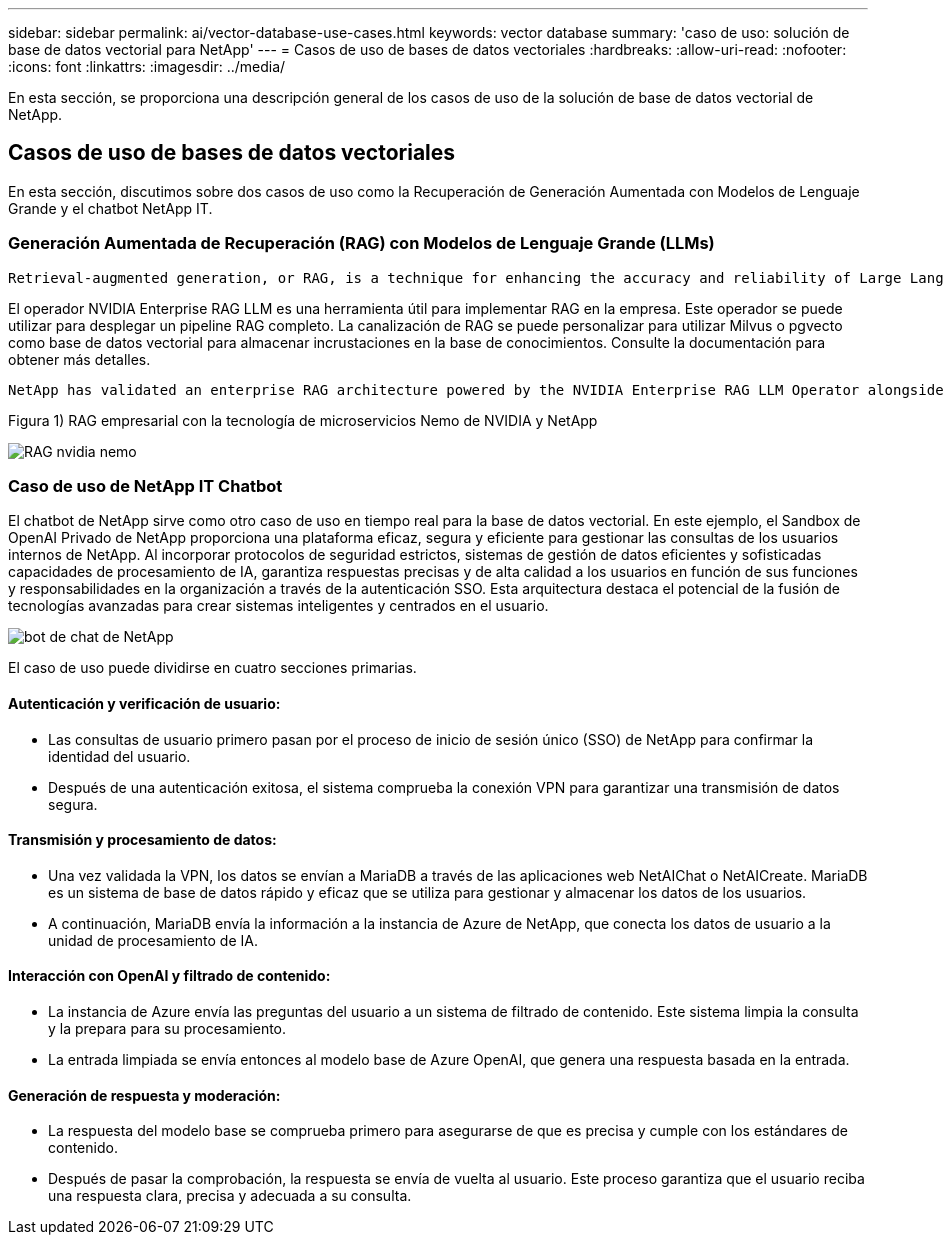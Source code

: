 ---
sidebar: sidebar 
permalink: ai/vector-database-use-cases.html 
keywords: vector database 
summary: 'caso de uso: solución de base de datos vectorial para NetApp' 
---
= Casos de uso de bases de datos vectoriales
:hardbreaks:
:allow-uri-read: 
:nofooter: 
:icons: font
:linkattrs: 
:imagesdir: ../media/


[role="lead"]
En esta sección, se proporciona una descripción general de los casos de uso de la solución de base de datos vectorial de NetApp.



== Casos de uso de bases de datos vectoriales

En esta sección, discutimos sobre dos casos de uso como la Recuperación de Generación Aumentada con Modelos de Lenguaje Grande y el chatbot NetApp IT.



=== Generación Aumentada de Recuperación (RAG) con Modelos de Lenguaje Grande (LLMs)

....
Retrieval-augmented generation, or RAG, is a technique for enhancing the accuracy and reliability of Large Language Models, or LLMs, by augmenting prompts with facts fetched from external sources. In a traditional RAG deployment, vector embeddings are generated from an existing dataset and then stored in a vector database, often referred to as a knowledgebase. Whenever a user submits a prompt to the LLM, a vector embedding representation of the prompt is generated, and the vector database is searched using that embedding as the search query. This search operation returns similar vectors from the knowledgebase, which are then fed to the LLM as context alongside the original user prompt. In this way, an LLM can be augmented with additional information that was not part of its original training dataset.
....
El operador NVIDIA Enterprise RAG LLM es una herramienta útil para implementar RAG en la empresa. Este operador se puede utilizar para desplegar un pipeline RAG completo. La canalización de RAG se puede personalizar para utilizar Milvus o pgvecto como base de datos vectorial para almacenar incrustaciones en la base de conocimientos. Consulte la documentación para obtener más detalles.

....
NetApp has validated an enterprise RAG architecture powered by the NVIDIA Enterprise RAG LLM Operator alongside NetApp storage. Refer to our blog post for more information and to see a demo. Figure 1 provides an overview of this architecture.
....
Figura 1) RAG empresarial con la tecnología de microservicios Nemo de NVIDIA y NetApp

image::RAG_nvidia_nemo.png[RAG nvidia nemo]



=== Caso de uso de NetApp IT Chatbot

El chatbot de NetApp sirve como otro caso de uso en tiempo real para la base de datos vectorial. En este ejemplo, el Sandbox de OpenAI Privado de NetApp proporciona una plataforma eficaz, segura y eficiente para gestionar las consultas de los usuarios internos de NetApp. Al incorporar protocolos de seguridad estrictos, sistemas de gestión de datos eficientes y sofisticadas capacidades de procesamiento de IA, garantiza respuestas precisas y de alta calidad a los usuarios en función de sus funciones y responsabilidades en la organización a través de la autenticación SSO. Esta arquitectura destaca el potencial de la fusión de tecnologías avanzadas para crear sistemas inteligentes y centrados en el usuario.

image::netapp_chatbot.png[bot de chat de NetApp]

El caso de uso puede dividirse en cuatro secciones primarias.



==== Autenticación y verificación de usuario:

* Las consultas de usuario primero pasan por el proceso de inicio de sesión único (SSO) de NetApp para confirmar la identidad del usuario.
* Después de una autenticación exitosa, el sistema comprueba la conexión VPN para garantizar una transmisión de datos segura.




==== Transmisión y procesamiento de datos:

* Una vez validada la VPN, los datos se envían a MariaDB a través de las aplicaciones web NetAIChat o NetAICreate. MariaDB es un sistema de base de datos rápido y eficaz que se utiliza para gestionar y almacenar los datos de los usuarios.
* A continuación, MariaDB envía la información a la instancia de Azure de NetApp, que conecta los datos de usuario a la unidad de procesamiento de IA.




==== Interacción con OpenAI y filtrado de contenido:

* La instancia de Azure envía las preguntas del usuario a un sistema de filtrado de contenido. Este sistema limpia la consulta y la prepara para su procesamiento.
* La entrada limpiada se envía entonces al modelo base de Azure OpenAI, que genera una respuesta basada en la entrada.




==== Generación de respuesta y moderación:

* La respuesta del modelo base se comprueba primero para asegurarse de que es precisa y cumple con los estándares de contenido.
* Después de pasar la comprobación, la respuesta se envía de vuelta al usuario. Este proceso garantiza que el usuario reciba una respuesta clara, precisa y adecuada a su consulta.

